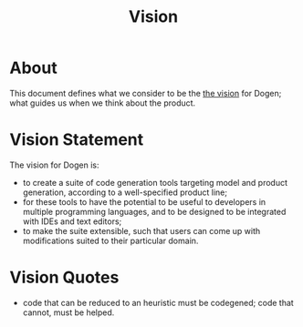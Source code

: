 #+title: Vision
#+options: date:nil toc:nil author:nil num:nil

* About

This document defines what we consider to be the [[http://www.scaledagileframework.com/vision/][the vision]] for Dogen;
what guides us when we think about the product.

* Vision Statement

The vision for Dogen is:

- to create a suite of code generation tools targeting model and
  product generation, according to a well-specified product line;
- for these tools to have the potential to be useful to developers in
  multiple programming languages, and to be designed to be integrated
  with IDEs and text editors;
- to make the suite extensible, such that users can come up with
  modifications suited to their particular domain.

* Vision Quotes

- code that can be reduced to an heuristic must be codegened; code
  that cannot, must be helped.
